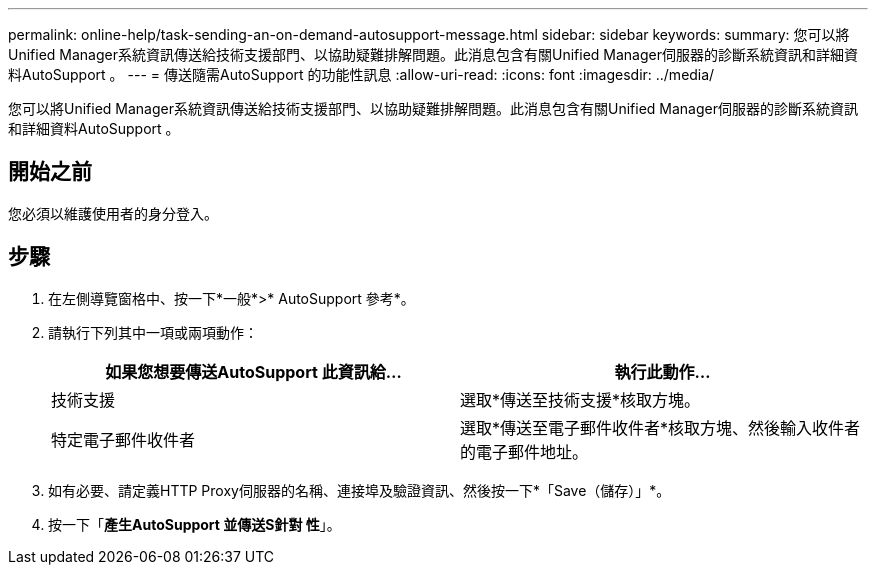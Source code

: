 ---
permalink: online-help/task-sending-an-on-demand-autosupport-message.html 
sidebar: sidebar 
keywords:  
summary: 您可以將Unified Manager系統資訊傳送給技術支援部門、以協助疑難排解問題。此消息包含有關Unified Manager伺服器的診斷系統資訊和詳細資料AutoSupport 。 
---
= 傳送隨需AutoSupport 的功能性訊息
:allow-uri-read: 
:icons: font
:imagesdir: ../media/


[role="lead"]
您可以將Unified Manager系統資訊傳送給技術支援部門、以協助疑難排解問題。此消息包含有關Unified Manager伺服器的診斷系統資訊和詳細資料AutoSupport 。



== 開始之前

您必須以維護使用者的身分登入。



== 步驟

. 在左側導覽窗格中、按一下*一般*>* AutoSupport 參考*。
. 請執行下列其中一項或兩項動作：
+
|===
| 如果您想要傳送AutoSupport 此資訊給... | 執行此動作... 


 a| 
技術支援
 a| 
選取*傳送至技術支援*核取方塊。



 a| 
特定電子郵件收件者
 a| 
選取*傳送至電子郵件收件者*核取方塊、然後輸入收件者的電子郵件地址。

|===
. 如有必要、請定義HTTP Proxy伺服器的名稱、連接埠及驗證資訊、然後按一下*「Save（儲存）」*。
. 按一下「*產生AutoSupport 並傳送S針對 性*」。

